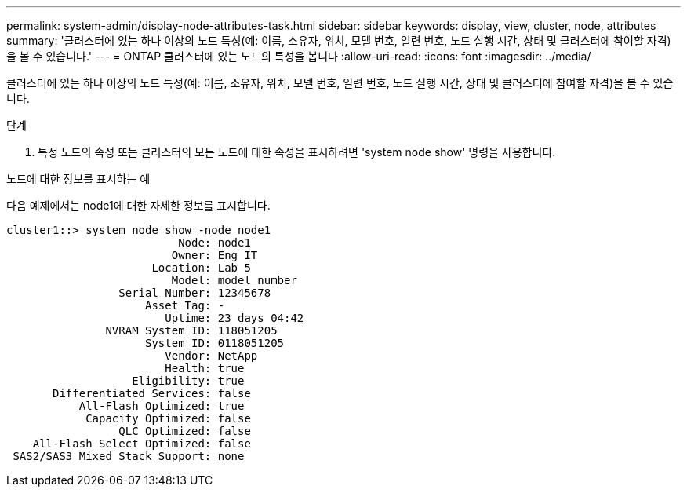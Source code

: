 ---
permalink: system-admin/display-node-attributes-task.html 
sidebar: sidebar 
keywords: display, view, cluster, node, attributes 
summary: '클러스터에 있는 하나 이상의 노드 특성(예: 이름, 소유자, 위치, 모델 번호, 일련 번호, 노드 실행 시간, 상태 및 클러스터에 참여할 자격)을 볼 수 있습니다.' 
---
= ONTAP 클러스터에 있는 노드의 특성을 봅니다
:allow-uri-read: 
:icons: font
:imagesdir: ../media/


[role="lead"]
클러스터에 있는 하나 이상의 노드 특성(예: 이름, 소유자, 위치, 모델 번호, 일련 번호, 노드 실행 시간, 상태 및 클러스터에 참여할 자격)을 볼 수 있습니다.

.단계
. 특정 노드의 속성 또는 클러스터의 모든 노드에 대한 속성을 표시하려면 'system node show' 명령을 사용합니다.


.노드에 대한 정보를 표시하는 예
다음 예제에서는 node1에 대한 자세한 정보를 표시합니다.

[listing]
----
cluster1::> system node show -node node1
                          Node: node1
                         Owner: Eng IT
                      Location: Lab 5
                         Model: model_number
                 Serial Number: 12345678
                     Asset Tag: -
                        Uptime: 23 days 04:42
               NVRAM System ID: 118051205
                     System ID: 0118051205
                        Vendor: NetApp
                        Health: true
                   Eligibility: true
       Differentiated Services: false
           All-Flash Optimized: true
            Capacity Optimized: false
                 QLC Optimized: false
    All-Flash Select Optimized: false
 SAS2/SAS3 Mixed Stack Support: none
----